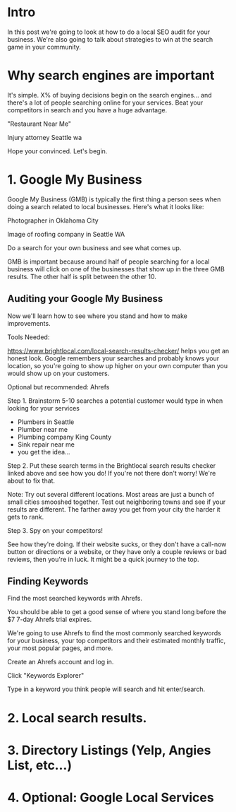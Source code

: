 * Intro

In this post we're going to look at how to do a local SEO audit for your business. We're also going to talk about strategies to win at the search game in your community.

* Why search engines are important
It's simple. X% of buying decisions begin on the search engines... and there's a lot of people searching online for your services.
Beat your competitors in search and you have a huge advantage.

"Restaurant Near Me"

Injury attorney Seattle wa

Hope your convinced. Let's begin.

* 1. Google My Business

Google My Business (GMB) is typically the first thing a person sees when doing a search related to local businesses. Here's what it looks like:

Photographer in Oklahoma City

Image of roofing company in Seattle WA

Do a search for your own business and see what comes up.


GMB is important because around half of people searching for a local business will click on one of the businesses that show up in the three GMB results. The other half is split between the other 10.


** Auditing your Google My Business

Now we'll learn how to see where you stand and how to make improvements.

Tools Needed:

https://www.brightlocal.com/local-search-results-checker/
helps you get an honest look. Google remembers your searches and probably knows your location, so you're going to show up higher on your own computer than you would show up on your customers.


Optional but recommended: Ahrefs


Step 1. Brainstorm 5-10 searches a potential customer would type in when looking for your services

- Plumbers in Seattle
- Plumber near me
- Plumbing company King County
- Sink repair near me
- you get the idea...


Step 2. Put these search terms in the Brightlocal search results checker linked above and see how you do! If you're not there don't worry! We're about to fix that.

Note: Try out several different locations. Most areas are just a bunch of small cities smooshed together. Test out neighboring towns and see if your results are different. The farther away you get from your city the harder it gets to rank.

Step 3. Spy on your competitors!

See how they're doing. If their website sucks, or they don't have a call-now button or directions or a website, or they have only a couple reviews or bad reviews, then you're in luck. It might be a quick journey to the top.

** Finding Keywords

Find the most searched keywords with Ahrefs.

You should be able to get a good sense of where you stand long before the $7 7-day Ahrefs trial expires.

We're going to use Ahrefs to find the most commonly searched keywords for your business, your top competitors and their estimated monthly traffic, your most popular pages, and more.


Create an Ahrefs account and log in.

Click "Keywords Explorer"

Type in a keyword you think people will search and hit enter/search.









* 2. Local search results.

* 3. Directory Listings (Yelp, Angies List, etc...)

* 4. Optional: Google Local Services

